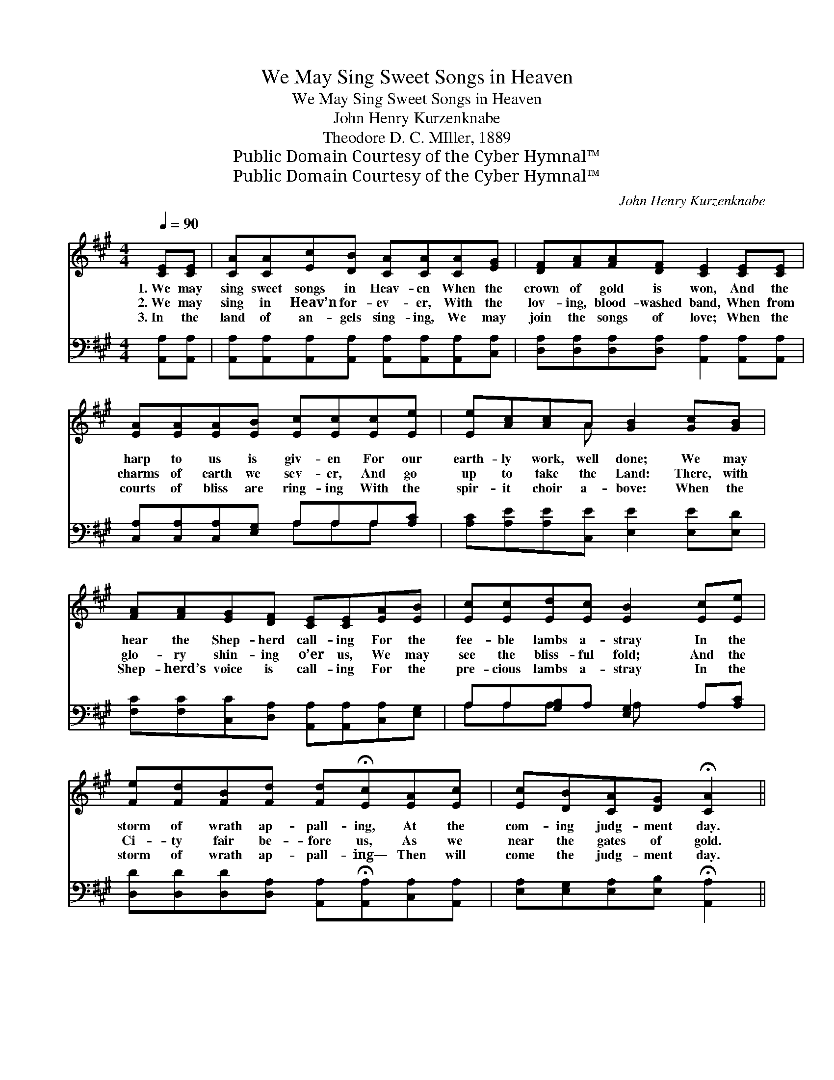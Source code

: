 X:1
T:We May Sing Sweet Songs in Heaven
T:We May Sing Sweet Songs in Heaven
T:John Henry Kurzenknabe
T:Theodore D. C. MIller, 1889
T:Public Domain Courtesy of the Cyber Hymnal™
T:Public Domain Courtesy of the Cyber Hymnal™
C:John Henry Kurzenknabe
Z:Public Domain
Z:Courtesy of the Cyber Hymnal™
%%score ( 1 2 ) ( 3 4 )
L:1/8
Q:1/4=90
M:4/4
K:A
V:1 treble 
V:2 treble 
V:3 bass 
V:4 bass 
V:1
 [CE][CE] | [CA][CA][Ec][DB] [CA][CA][CA][EG] | [DF][FA][FA][DF] [CE]2 [CE][CE] | %3
w: 1.~We may|sing sweet songs in Heav- en When the|crown of gold is won, And the|
w: 2.~We may|sing in Heav’n for- ev- er, With the|lov- ing, blood- washed band, When from|
w: 3.~In the|land of an- gels sing- ing, We may|join the songs of love; When the|
 [EA][EA][EA][EB] [Ec][Ec][Ec][Ee] | [Ee][Ac][Ac]A [GB]2 [Gc][GB] | %5
w: harp to us is giv- en For our|earth- ly work, well done; We may|
w: charms of earth we sev- er, And go|up to take the Land: There, with|
w: courts of bliss are ring- ing With the|spir- it choir a- bove: When the|
 [FA][FA][EG][DF] [CE][CE][EA][EB] | [Ec][Ec][Ed][Ec] [EB]2 [Ec][Ee] | %7
w: hear the Shep- herd call- ing For the|fee- ble lambs a- stray In the|
w: glo- ry shin- ing o’er us, We may|see the bliss- ful fold; And the|
w: Shep- herd’s voice is call- ing For the|pre- cious lambs a- stray In the|
 [Fe][Fd][FB][Fd] [Fd]!fermata![Ec][EA][Ec] | [Ec][DB][CA][DG] !fermata![CA]2 || %9
w: storm of wrath ap- pall- ing, At the|com- ing judg- ment day.|
w: Ci- ty fair be- fore us, As we|near the gates of gold.|
w: storm of wrath ap- pall- ing— Then will|come the judg- ment day.|
"^Refrain" [Ec][Ec] | [Fd][Fd][Fd][Fd] [Fd][Fd][FA][AB] | [Ac][Ac][Ac][Ac] [Ac]2 [Ac][Ae] | %12
w: |||
w: We may|meet be- yond the riv- er With the|lambs from earth a- stray; When we|
w: |||
 [Fe][Fd][FB][Fd] [Fd]!fermata![Ec][EA][Ec] | [Ec][DB][CA][DG] [CA]2 |] %14
w: ||
w: dwell with Christ, life’s giv- er, At the|com- ing judg- ment day.|
w: ||
V:2
 x2 | x8 | x8 | x8 | x3 A x4 | x8 | x8 | x8 | x6 || x2 | x8 | x8 | x8 | x6 |] %14
V:3
 [A,,A,][A,,A,] | [A,,A,][A,,A,][A,,A,][A,,A,] [A,,A,][A,,A,][A,,A,][C,A,] | %2
 [D,A,][D,A,][D,A,][D,A,] [A,,A,]2 [A,,A,][A,,A,] | [C,A,][C,A,][C,A,][E,G,] A,A,A,[A,C] | %4
 [A,C][A,E][A,E][C,E] [E,E]2 [E,E][E,D] | [F,C][F,C][C,C][D,A,] [A,,A,][A,,A,][C,A,][E,G,] | %6
 A,A,[G,B,]A, [E,G,]2 A,[A,C] | [D,D][D,D][D,D][D,A,] [A,,A,]!fermata![A,,A,][C,A,][A,,A,] | %8
 [E,A,][E,G,][E,A,][E,B,] !fermata![A,,A,]2 || [A,,A,][A,,A,] | %10
 [C,A,][C,A,][C,A,][C,A,] [C,A,][C,A,][D,D][D,F] | [A,E][A,E][A,E][A,E] [A,E]2 [A,E][A,C] | %12
 [D,D][D,D][D,D][D,A,] [A,,A,]!fermata![A,,A,][C,A,][A,,A,] | [E,G,][E,G,][E,A,][E,B,] [A,,A,]2 |] %14
V:4
 x2 | x8 | x8 | x4 A,A,A, x | x8 | x8 | A,A,A, x A, x3 | x8 | x6 || x2 | x8 | x8 | x8 | x6 |] %14

